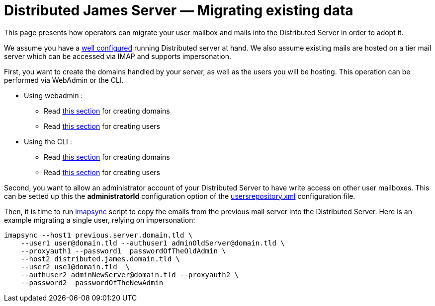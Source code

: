 = Distributed James Server &mdash; Migrating existing data
:navtitle: Migrating existing data

This page presents how operators can migrate your user mailbox and mails into the Distributed Server in order to adopt it.

We assume you have a xref:configure/index.adoc[well configured] running Distributed server
at hand. We also assume existing mails are hosted on a tier mail server which can be accessed via IMAP and supports
impersonation.

First, you want to create the domains handled by your server, as  well as the users you will be hosting. This operation
can be performed via WebAdmin or the CLI.

 * Using webadmin :
 ** Read xref:operate/webadmin.adoc#_create_a_domain[this section] for creating domains
 ** Read xref:operate/webadmin.adoc#_create_a_user[this section] for creating users
 * Using the CLI :
 ** Read xref:operate/cli.adoc#_manage_domains[this section] for creating domains
 ** Read xref:operate/cli.adoc#_manage_users[this section] for creating users

Second, you want to allow an administrator account of your Distributed Server to have write access on other user mailboxes.
This can be setted up this the *administratorId* configuration option of the xref:configure/usersrepository.adoc[usersrepository.xml] configuration file.

Then, it is time to run https://github.com/imapsync/imapsync[imapsync] script to copy the emails from the previous mail server
into the Distributed Server. Here is an example migrating a single user, relying on impersonation:

....
imapsync --host1 previous.server.domain.tld \
    --user1 user@domain.tld --authuser1 adminOldServer@domain.tld \
    --proxyauth1 --password1  passwordOfTheOldAdmin \
    --host2 distributed.james.domain.tld \
    --user2 use1@domain.tld  \
    --authuser2 adminNewServer@domain.tld --proxyauth2 \
    --password2  passwordOfTheNewAdmin
....